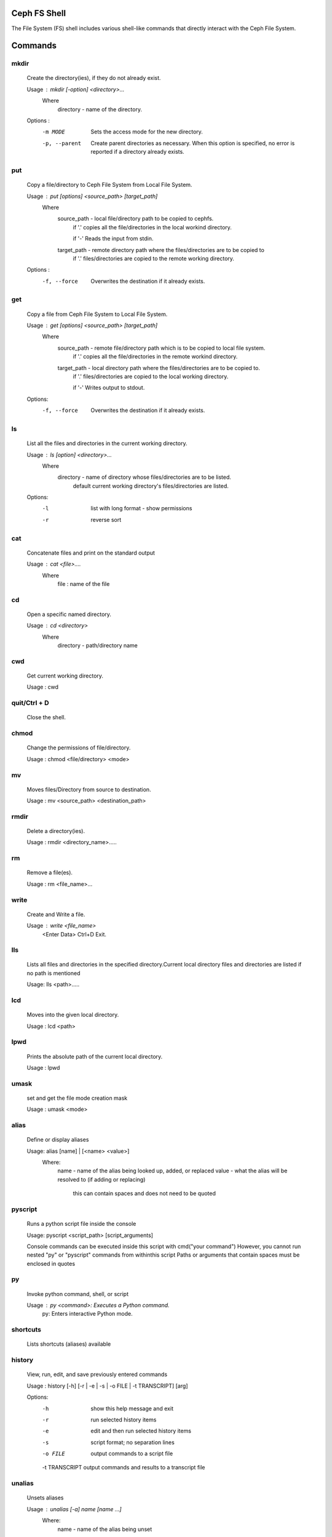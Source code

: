 
Ceph FS Shell
=============

The File System (FS) shell includes various shell-like commands that directly interact with the Ceph File System.

Commands
========

mkdir
-----
 Create the directory(ies), if they do not already exist.

 Usage : mkdir [-option] <directory>...
         Where   
             directory - name of the directory.
             
                    
 Options :
  -m MODE    Sets the access mode for the new directory.
  -p, --parent         Create parent directories as necessary. When this option is specified, no error is reported if a directory already exists.
 
put
---
 Copy a file/directory to Ceph File System from Local File System.

 Usage : put [options] <source_path> [target_path]
         Where
             source_path - local file/directory path to be copied to cephfs.
                    if '.' copies all the file/directories in the local workind directory.
                    
                    if '-'  Reads the input from stdin. 
             target_path - remote directory path where the files/directories are to be copied to
                    if '.' files/directories are copied to the remote working directory.

 Options :
   -f, --force        Overwrites the destination if it already exists.


get
---
 Copy a file from Ceph File System to Local File System.

 Usage : get [options] <source_path> [target_path]
         Where
             source_path - remote file/directory path which is to be copied to local file system.
                    if '.' copies all the file/directories in the remote workind directory.
                    
             target_path - local directory path where the files/directories are to be copied to.
                    if '.' files/directories are copied to the local working directory. 
                    
                    if '-' Writes output to stdout.
 Options:
  -f, --force        Overwrites the destination if it already exists.

ls
--

 List all the files and directories in the current working directory.

 Usage : ls [option] <directory>...
         Where
             directory - name of directory whose files/directories are to be listed.
                    default current working directory's files/directories are listed.

 Options:
  -l	   list with long format - show permissions
  -r        reverse sort     


cat
---

 Concatenate files and print on the standard output

 Usage : cat  <file>....
        Where
             file : name of the file

cd
--

 Open a specific named directory.

 Usage : cd <directory>
        Where
            directory - path/directory name 

cwd
---
 Get current working directory.
 
 Usage : cwd


quit/Ctrl + D
-------------
 Close the shell.

chmod
-----
 Change the permissions of file/directory.
 
 Usage : chmod <file/directory> <mode>

mv
--

 Moves files/Directory from source to destination.

 Usage : mv <source_path> <destination_path>

rmdir
-----

 Delete a directory(ies).

 Usage : rmdir <directory_name>.....

rm
--

 Remove a file(es).

 Usage : rm <file_name>...


write
-----

 Create and Write a file.

 Usage : write <file_name>
          <Enter Data>
          Ctrl+D Exit.

lls
---

 Lists all files and directories in the specified directory.Current local directory files and directories are listed if no     path is mentioned

 Usage: lls <path>.....

lcd
---

 Moves into the given local directory.

 Usage : lcd <path>

lpwd
----

 Prints the absolute path of the current local directory.

 Usage : lpwd


umask
-----
 set and get the file mode creation mask 

 Usage : umask <mode>

alias
-----

 Define or display aliases

 Usage: alias [name] | [<name> <value>]
     Where:
         name - name of the alias being looked up, added, or replaced
         value - what the alias will be resolved to (if adding or replacing)
                 this can contain spaces and does not need to be quoted

pyscript
--------

 Runs a python script file inside the console

 Usage: pyscript <script_path> [script_arguments]

 Console commands can be executed inside this script with cmd("your command")
 However, you cannot run nested "py" or "pyscript" commands from withinthis script
 Paths or arguments that contain spaces must be enclosed in quotes

py
--
 Invoke python command, shell, or script

 Usage : py <command>: Executes a Python command.
         py: Enters interactive Python mode.

shortcuts
---------

 Lists shortcuts (aliases) available

history
-------

 View, run, edit, and save previously entered commands

 Usage : history [-h] [-r | -e | -s | -o FILE | -t TRANSCRIPT] [arg]

 Options:
   -h            show this help message and exit
   -r            run selected history items
   -e            edit and then run selected history items
   -s            script format; no separation lines
   -o FILE       output commands to a script file
   -t TRANSCRIPT output commands and results to a transcript file

unalias
-------

 Unsets aliases
 
 Usage : unalias [-a] name [name ...]
     Where:
         name - name of the alias being unset

     Options:
         -a     remove all alias definitions

set
---

 Sets a settable parameter or shows current settings of parameters.

 Usage : set [-h] [-a] [-l] [settable [settable ...]]

 Call without arguments for a list of settable parameters with their values.

 Options :
 -h     show this help message and exit
 -a     display read-only settings as well
 -l     describe function of parameter

edit
----

 Edit a file in a text editor.

 Usage:  edit [file_path]
     Where:
         * file_path - path to a file to open in editor

load
----

  Runs commands in script file that is encoded as either ASCII or UTF-8 text.

      Usage:  load <file_path>

      * file_path - a file path pointing to a script

  Script should contain one command per line, just like command would betyped in console.

shell
-----

 Execute a command as if at the OS prompt.

 Usage:  shell <command> [arguments]

locate
------

 Find a item in File System

 Usage locate [options] <name>

 Options :
 -c       Count number of items found
 -i       Ignore case 

